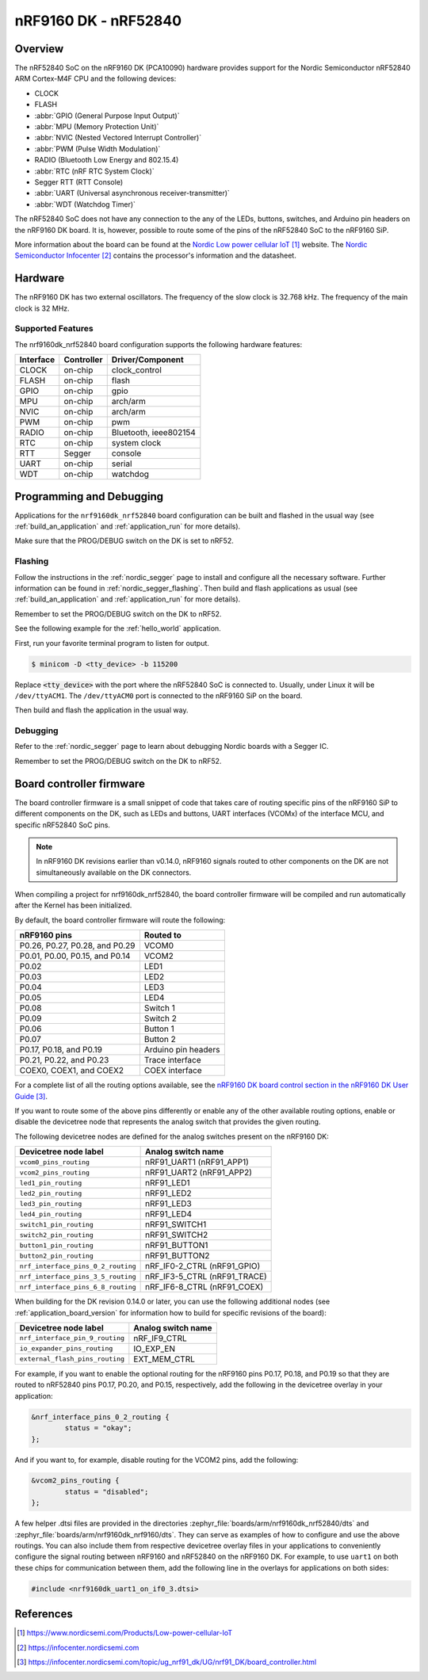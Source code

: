 .. _nrf9160dk_nrf52840:

nRF9160 DK - nRF52840
#####################

Overview
********

The nRF52840 SoC on the nRF9160 DK (PCA10090) hardware provides support for the
Nordic Semiconductor nRF52840 ARM Cortex-M4F CPU and the following devices:

* CLOCK
* FLASH
* :abbr:`GPIO (General Purpose Input Output)`
* :abbr:`MPU (Memory Protection Unit)`
* :abbr:`NVIC (Nested Vectored Interrupt Controller)`
* :abbr:`PWM (Pulse Width Modulation)`
* RADIO (Bluetooth Low Energy and 802.15.4)
* :abbr:`RTC (nRF RTC System Clock)`
* Segger RTT (RTT Console)
* :abbr:`UART (Universal asynchronous receiver-transmitter)`
* :abbr:`WDT (Watchdog Timer)`

The nRF52840 SoC does not have any connection to the any of the LEDs,
buttons, switches, and Arduino pin headers on the nRF9160 DK board. It is,
however, possible to route some of the pins of the nRF52840 SoC to the nRF9160
SiP.

More information about the board can be found at
the `Nordic Low power cellular IoT`_ website.
The `Nordic Semiconductor Infocenter`_
contains the processor's information and the datasheet.


Hardware
********

The nRF9160 DK has two external oscillators. The frequency of
the slow clock is 32.768 kHz. The frequency of the main clock
is 32 MHz.

Supported Features
==================

The nrf9160dk_nrf52840 board configuration supports the following
hardware features:

+-----------+------------+----------------------+
| Interface | Controller | Driver/Component     |
+===========+============+======================+
| CLOCK     | on-chip    | clock_control        |
+-----------+------------+----------------------+
| FLASH     | on-chip    | flash                |
+-----------+------------+----------------------+
| GPIO      | on-chip    | gpio                 |
+-----------+------------+----------------------+
| MPU       | on-chip    | arch/arm             |
+-----------+------------+----------------------+
| NVIC      | on-chip    | arch/arm             |
+-----------+------------+----------------------+
| PWM       | on-chip    | pwm                  |
+-----------+------------+----------------------+
| RADIO     | on-chip    | Bluetooth,           |
|           |            | ieee802154           |
+-----------+------------+----------------------+
| RTC       | on-chip    | system clock         |
+-----------+------------+----------------------+
| RTT       | Segger     | console              |
+-----------+------------+----------------------+
| UART      | on-chip    | serial               |
+-----------+------------+----------------------+
| WDT       | on-chip    | watchdog             |
+-----------+------------+----------------------+

Programming and Debugging
*************************

Applications for the ``nrf9160dk_nrf52840`` board configuration can be
built and flashed in the usual way (see :ref:`build_an_application`
and :ref:`application_run` for more details).

Make sure that the PROG/DEBUG switch on the DK is set to nRF52.

Flashing
========

Follow the instructions in the :ref:`nordic_segger` page to install
and configure all the necessary software. Further information can be
found in :ref:`nordic_segger_flashing`. Then build and flash
applications as usual (see :ref:`build_an_application` and
:ref:`application_run` for more details).

Remember to set the PROG/DEBUG switch on the DK to nRF52.

See the following example for the :ref:`hello_world` application.

First, run your favorite terminal program to listen for output.

.. code-block:: console

   $ minicom -D <tty_device> -b 115200

Replace :code:`<tty_device>` with the port where the nRF52840 SoC is connected
to. Usually, under Linux it will be ``/dev/ttyACM1``. The ``/dev/ttyACM0``
port is connected to the nRF9160 SiP on the board.

Then build and flash the application in the usual way.

.. zephyr-app-commands::
   :zephyr-app: samples/hello_world
   :board: nrf9160dk_nrf52840
   :goals: build flash

Debugging
=========

Refer to the :ref:`nordic_segger` page to learn about debugging Nordic boards
with a Segger IC.

Remember to set the PROG/DEBUG switch on the DK to nRF52.

.. _nrf9160dk_board_controller_firmware:

Board controller firmware
*************************

The board controller firmware is a small snippet of code that takes care of
routing specific pins of the nRF9160 SiP to different components on the DK,
such as LEDs and buttons, UART interfaces (VCOMx) of the interface MCU, and
specific nRF52840 SoC pins.

.. note::
   In nRF9160 DK revisions earlier than v0.14.0, nRF9160 signals routed to
   other components on the DK are not simultaneously available on the DK
   connectors.

When compiling a project for nrf9160dk_nrf52840, the board controller firmware
will be compiled and run automatically after the Kernel has been initialized.

By default, the board controller firmware will route the following:

+--------------------------------+----------------------------------+
| nRF9160 pins                   | Routed to                        |
+================================+==================================+
| P0.26, P0.27, P0.28, and P0.29 | VCOM0                            |
+--------------------------------+----------------------------------+
| P0.01, P0.00, P0.15, and P0.14 | VCOM2                            |
+--------------------------------+----------------------------------+
| P0.02                          | LED1                             |
+--------------------------------+----------------------------------+
| P0.03                          | LED2                             |
+--------------------------------+----------------------------------+
| P0.04                          | LED3                             |
+--------------------------------+----------------------------------+
| P0.05                          | LED4                             |
+--------------------------------+----------------------------------+
| P0.08                          | Switch 1                         |
+--------------------------------+----------------------------------+
| P0.09                          | Switch 2                         |
+--------------------------------+----------------------------------+
| P0.06                          | Button 1                         |
+--------------------------------+----------------------------------+
| P0.07                          | Button 2                         |
+--------------------------------+----------------------------------+
| P0.17, P0.18, and P0.19        | Arduino pin headers              |
+--------------------------------+----------------------------------+
| P0.21, P0.22, and P0.23        | Trace interface                  |
+--------------------------------+----------------------------------+
| COEX0, COEX1, and COEX2        | COEX interface                   |
+--------------------------------+----------------------------------+

For a complete list of all the routing options available,
see the `nRF9160 DK board control section in the nRF9160 DK User Guide`_.

If you want to route some of the above pins differently or enable any of the
other available routing options, enable or disable the devicetree node that
represents the analog switch that provides the given routing.

The following devicetree nodes are defined for the analog switches present
on the nRF9160 DK:

+------------------------------------+------------------------------+
| Devicetree node label              | Analog switch name           |
+====================================+==============================+
| ``vcom0_pins_routing``             | nRF91_UART1 (nRF91_APP1)     |
+------------------------------------+------------------------------+
| ``vcom2_pins_routing``             | nRF91_UART2 (nRF91_APP2)     |
+------------------------------------+------------------------------+
| ``led1_pin_routing``               | nRF91_LED1                   |
+------------------------------------+------------------------------+
| ``led2_pin_routing``               | nRF91_LED2                   |
+------------------------------------+------------------------------+
| ``led3_pin_routing``               | nRF91_LED3                   |
+------------------------------------+------------------------------+
| ``led4_pin_routing``               | nRF91_LED4                   |
+------------------------------------+------------------------------+
| ``switch1_pin_routing``            | nRF91_SWITCH1                |
+------------------------------------+------------------------------+
| ``switch2_pin_routing``            | nRF91_SWITCH2                |
+------------------------------------+------------------------------+
| ``button1_pin_routing``            | nRF91_BUTTON1                |
+------------------------------------+------------------------------+
| ``button2_pin_routing``            | nRF91_BUTTON2                |
+------------------------------------+------------------------------+
| ``nrf_interface_pins_0_2_routing`` | nRF_IF0-2_CTRL (nRF91_GPIO)  |
+------------------------------------+------------------------------+
| ``nrf_interface_pins_3_5_routing`` | nRF_IF3-5_CTRL (nRF91_TRACE) |
+------------------------------------+------------------------------+
| ``nrf_interface_pins_6_8_routing`` | nRF_IF6-8_CTRL (nRF91_COEX)  |
+------------------------------------+------------------------------+

When building for the DK revision 0.14.0 or later, you can use the following
additional nodes (see :ref:`application_board_version` for information how to
build for specific revisions of the board):

+------------------------------------+------------------------------+
| Devicetree node label              | Analog switch name           |
+====================================+==============================+
| ``nrf_interface_pin_9_routing``    | nRF_IF9_CTRL                 |
+------------------------------------+------------------------------+
| ``io_expander_pins_routing``       | IO_EXP_EN                    |
+------------------------------------+------------------------------+
| ``external_flash_pins_routing``    | EXT_MEM_CTRL                 |
+------------------------------------+------------------------------+

For example, if you want to enable the optional routing for the nRF9160 pins
P0.17, P0.18, and P0.19 so that they are routed to nRF52840 pins P0.17, P0.20,
and P0.15, respectively, add the following in the devicetree overlay in your
application:

.. code-block:: devicetree

   &nrf_interface_pins_0_2_routing {
           status = "okay";
   };

And if you want to, for example, disable routing for the VCOM2 pins, add the
following:

.. code-block:: devicetree

   &vcom2_pins_routing {
           status = "disabled";
   };

A few helper .dtsi files are provided in the directories
:zephyr_file:`boards/arm/nrf9160dk_nrf52840/dts` and
:zephyr_file:`boards/arm/nrf9160dk_nrf9160/dts`. They can serve as examples of
how to configure and use the above routings. You can also include them from
respective devicetree overlay files in your applications to conveniently
configure the signal routing between nRF9160 and nRF52840 on the nRF9160 DK.
For example, to use ``uart1`` on both these chips for communication between
them, add the following line in the overlays for applications on both sides:

.. code-block:: devicetree

   #include <nrf9160dk_uart1_on_if0_3.dtsi>

References
**********

.. target-notes::
.. _Nordic Low power cellular IoT: https://www.nordicsemi.com/Products/Low-power-cellular-IoT
.. _Nordic Semiconductor Infocenter: https://infocenter.nordicsemi.com
.. _J-Link Software and documentation pack: https://www.segger.com/jlink-software.html
.. _nRF9160 DK board control section in the nRF9160 DK User Guide: https://infocenter.nordicsemi.com/topic/ug_nrf91_dk/UG/nrf91_DK/board_controller.html
